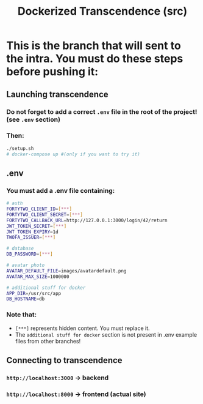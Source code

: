 #+title: Dockerized Transcendence (src)

* This is the branch that will sent to the intra. You must do these steps before pushing it:

** Launching transcendence
*** Do not forget to add a correct =.env= file in the root of the project! (see =.env= section)
*** Then:
#+BEGIN_SRC bash
./setup.sh
# docker-compose up #(only if you want to try it)
#+END_SRC
** .env
*** You must add a .env file containing:
#+BEGIN_SRC bash
# auth
FORTYTWO_CLIENT_ID=[***]
FORTYTWO_CLIENT_SECRET=[***]
FORTYTWO_CALLBACK_URL=http://127.0.0.1:3000/login/42/return
JWT_TOKEN_SECRET=[***]
JWT_TOKEN_EXPIRY=1d
TWOFA_ISSUER=[***]

# database
DB_PASSWORD=[***]

# avatar photo
AVATAR_DEFAULT_FILE=images/avatardefault.png
AVATAR_MAX_SIZE=1000000

# additional stuff for docker
APP_DIR=/usr/src/app
DB_HOSTNAME=db
#+END_SRC
*** Note that:
- =[***]= represents hidden content. You must replace it.
- The =additional stuff for docker= section is not present in .env example files from other branches!
** Connecting to transcendence
*** =http://localhost:3000= -> backend
*** =http://localhost:8000= -> frontend (actual site)
